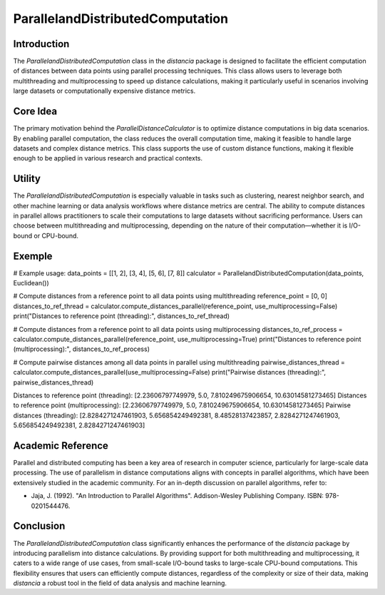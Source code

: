 ParallelandDistributedComputation
===========================

Introduction
------------

The `ParallelandDistributedComputation` class in the `distancia` package is designed to facilitate the efficient computation of distances between data points using parallel processing techniques. This class allows users to leverage both multithreading and multiprocessing to speed up distance calculations, making it particularly useful in scenarios involving large datasets or computationally expensive distance metrics.

Core Idea
---------

The primary motivation behind the `ParallelDistanceCalculator` is to optimize distance computations in big data scenarios. By enabling parallel computation, the class reduces the overall computation time, making it feasible to handle large datasets and complex distance metrics. This class supports the use of custom distance functions, making it flexible enough to be applied in various research and practical contexts.

Utility
-------

The `ParallelandDistributedComputation` is especially valuable in tasks such as clustering, nearest neighbor search, and other machine learning or data analysis workflows where distance metrics are central. The ability to compute distances in parallel allows practitioners to scale their computations to large datasets without sacrificing performance. Users can choose between multithreading and multiprocessing, depending on the nature of their computation—whether it is I/O-bound or CPU-bound.

Exemple
-------
# Example usage:
data_points = [[1, 2], [3, 4], [5, 6], [7, 8]]
calculator = ParallelandDistributedComputation(data_points, Euclidean())

# Compute distances from a reference point to all data points using multithreading
reference_point = [0, 0]
distances_to_ref_thread = calculator.compute_distances_parallel(reference_point, use_multiprocessing=False)
print("Distances to reference point (threading):", distances_to_ref_thread)

# Compute distances from a reference point to all data points using multiprocessing
distances_to_ref_process = calculator.compute_distances_parallel(reference_point, use_multiprocessing=True)
print("Distances to reference point (multiprocessing):", distances_to_ref_process)

# Compute pairwise distances among all data points in parallel using multithreading
pairwise_distances_thread = calculator.compute_distances_parallel(use_multiprocessing=False)
print("Pairwise distances (threading):", pairwise_distances_thread)

Distances to reference point (threading): [2.23606797749979, 5.0, 7.810249675906654, 10.63014581273465]
Distances to reference point (multiprocessing): [2.23606797749979, 5.0, 7.810249675906654, 10.63014581273465]
Pairwise distances (threading): [2.8284271247461903, 5.656854249492381, 8.48528137423857, 2.8284271247461903, 5.656854249492381, 2.8284271247461903]

Academic Reference
------------------

Parallel and distributed computing has been a key area of research in computer science, particularly for large-scale data processing. The use of parallelism in distance computations aligns with concepts in parallel algorithms, which have been extensively studied in the academic community. For an in-depth discussion on parallel algorithms, refer to:

- Jaja, J. (1992). "An Introduction to Parallel Algorithms". Addison-Wesley Publishing Company. ISBN: 978-0201544476.

Conclusion
----------

The `ParallelandDistributedComputation` class significantly enhances the performance of the `distancia` package by introducing parallelism into distance calculations. By providing support for both multithreading and multiprocessing, it caters to a wide range of use cases, from small-scale I/O-bound tasks to large-scale CPU-bound computations. This flexibility ensures that users can efficiently compute distances, regardless of the complexity or size of their data, making `distancia` a robust tool in the field of data analysis and machine learning.
